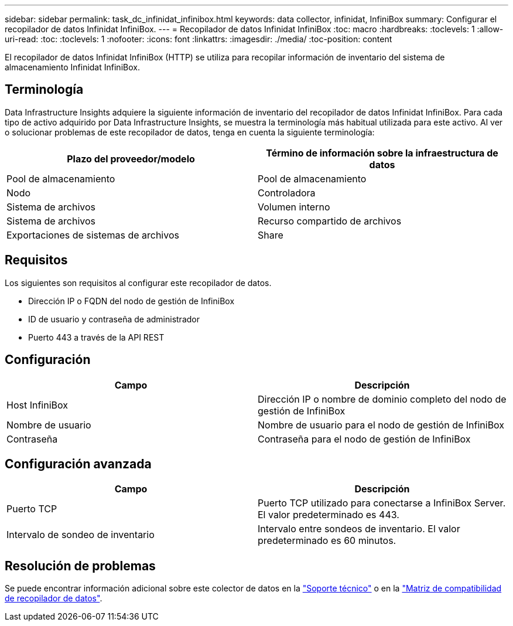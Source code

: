 ---
sidebar: sidebar 
permalink: task_dc_infinidat_infinibox.html 
keywords: data collector, infinidat, InfiniBox 
summary: Configurar el recopilador de datos Infinidat InfiniBox. 
---
= Recopilador de datos Infinidat InfiniBox
:toc: macro
:hardbreaks:
:toclevels: 1
:allow-uri-read: 
:toc: 
:toclevels: 1
:nofooter: 
:icons: font
:linkattrs: 
:imagesdir: ./media/
:toc-position: content


[role="lead"]
El recopilador de datos Infinidat InfiniBox (HTTP) se utiliza para recopilar información de inventario del sistema de almacenamiento Infinidat InfiniBox.



== Terminología

Data Infrastructure Insights adquiere la siguiente información de inventario del recopilador de datos Infinidat InfiniBox. Para cada tipo de activo adquirido por Data Infrastructure Insights, se muestra la terminología más habitual utilizada para este activo. Al ver o solucionar problemas de este recopilador de datos, tenga en cuenta la siguiente terminología:

[cols="2*"]
|===
| Plazo del proveedor/modelo | Término de información sobre la infraestructura de datos 


| Pool de almacenamiento | Pool de almacenamiento 


| Nodo | Controladora 


| Sistema de archivos | Volumen interno 


| Sistema de archivos | Recurso compartido de archivos 


| Exportaciones de sistemas de archivos | Share 
|===


== Requisitos

Los siguientes son requisitos al configurar este recopilador de datos.

* Dirección IP o FQDN del nodo de gestión de InfiniBox
* ID de usuario y contraseña de administrador
* Puerto 443 a través de la API REST




== Configuración

[cols="2*"]
|===
| Campo | Descripción 


| Host InfiniBox | Dirección IP o nombre de dominio completo del nodo de gestión de InfiniBox 


| Nombre de usuario | Nombre de usuario para el nodo de gestión de InfiniBox 


| Contraseña | Contraseña para el nodo de gestión de InfiniBox 
|===


== Configuración avanzada

[cols="2*"]
|===
| Campo | Descripción 


| Puerto TCP | Puerto TCP utilizado para conectarse a InfiniBox Server. El valor predeterminado es 443. 


| Intervalo de sondeo de inventario | Intervalo entre sondeos de inventario. El valor predeterminado es 60 minutos. 
|===


== Resolución de problemas

Se puede encontrar información adicional sobre este colector de datos en la link:concept_requesting_support.html["Soporte técnico"] o en la link:reference_data_collector_support_matrix.html["Matriz de compatibilidad de recopilador de datos"].
